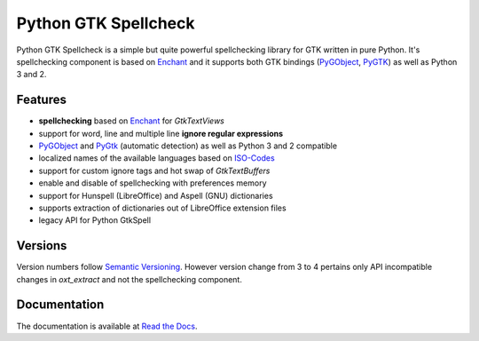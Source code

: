 Python GTK Spellcheck
=====================

|pypi| |docs|

Python GTK Spellcheck is a simple but quite powerful spellchecking library for GTK written
in pure Python. It's spellchecking component is based on Enchant_ and it supports both GTK
bindings (PyGObject_, PyGTK_) as well as Python 3 and 2.


Features
--------
- **spellchecking** based on Enchant_ for `GtkTextViews`
- support for word, line and multiple line **ignore regular expressions**
- PyGObject_ and PyGtk_ (automatic detection) as well as Python 3 and 2 compatible
- localized names of the available languages based on ISO-Codes_
- support for custom ignore tags and hot swap of `GtkTextBuffers`
- enable and disable of spellchecking with preferences memory
- support for Hunspell (LibreOffice) and Aspell (GNU) dictionaries
- supports extraction of dictionaries out of LibreOffice extension files
- legacy API for Python GtkSpell

.. image:: https://raw.githubusercontent.com/koehlma/pygtkspellcheck/master/doc/screenshots/screenshot.png
    :alt: Python GTK Spellcheck Screenshot
    :align: center

.. _Enchant: http://www.abisource.com/projects/enchant/
.. _PyGObject: https://live.gnome.org/PyGObject/
.. _PyGTK: http://www.pygtk.org/
.. _ISO-Codes: http://pkg-isocodes.alioth.debian.org/


Versions
--------
Version numbers follow `Semantic Versioning`_. However version change from 3 to 4 pertains
only API incompatible changes in `oxt_extract` and not the spellchecking component.

.. _Semantic Versioning: http://semver.org/


Documentation
-------------
The documentation is available at `Read the Docs`_.

.. _Read the Docs: http://pygtkspellcheck.readthedocs.org/


.. |pypi| image:: https://img.shields.io/pypi/v/pygtkspellcheck.svg?style=flat-square&label=latest%20version
    :target: https://pypi.python.org/pypi/pygtkspellcheck

.. |docs| image:: https://readthedocs.org/projects/pygtkspellcheck/badge/?version=latest&style=flat-square
    :target: https://pygtkspellcheck.readthedocs.org/en/latest/
